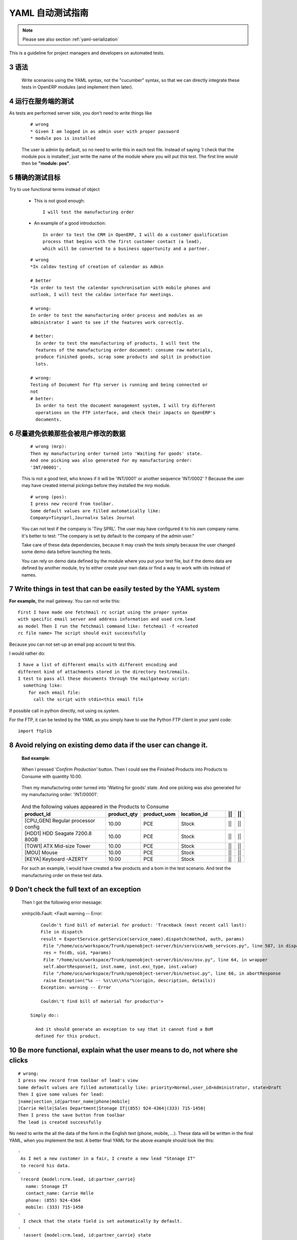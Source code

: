 .. i18n: .. sectnum::
.. i18n:     :start: 3
..

.. sectnum::
    :start: 3

.. i18n: .. _yaml-testing-guidelines:
.. i18n: 
.. i18n: ==============================
.. i18n: Automated YAML Tests Guideline
.. i18n: ==============================
..

.. _yaml-testing-guidelines:

==============================
YAML 自动测试指南
==============================

.. i18n: .. note::
.. i18n: 
.. i18n:     Please see also section :ref:`yaml-serialization`
..

.. note::

    Please see also section :ref:`yaml-serialization`

.. i18n: This is a guideline for project managers and developers on automated tests. 
..

This is a guideline for project managers and developers on automated tests. 

.. i18n: Syntax
.. i18n: ------
..

语法
------

.. i18n:     Write scenarios using the YAML syntax, not the "cucumber" syntax,  so
.. i18n:     that we can directly integrate these tests in OpenERP modules (and implement
.. i18n:     them later).
..

    Write scenarios using the YAML syntax, not the "cucumber" syntax,  so
    that we can directly integrate these tests in OpenERP modules (and implement
    them later).

.. i18n: Tests are run on the server side
.. i18n: --------------------------------
..

运行在服务端的测试
--------------------------------

.. i18n: As tests are performed server side, you don't need to write things like
..

As tests are performed server side, you don't need to write things like

.. i18n:     ::
.. i18n: 
.. i18n:         # wrong
.. i18n:         * Given I am logged in as admin user with proper password
.. i18n:         * module pos is installed
.. i18n: 
.. i18n:     The user is admin by default, so no need to write this in each test
.. i18n:     file. Instead of saying 'I check that the module pos is installed',
.. i18n:     just write the name of the module where you will put this test. The first
.. i18n:     line would then be **"module: pos"**.
..

    ::

        # wrong
        * Given I am logged in as admin user with proper password
        * module pos is installed

    The user is admin by default, so no need to write this in each test
    file. Instead of saying 'I check that the module pos is installed',
    just write the name of the module where you will put this test. The first
    line would then be **"module: pos"**.

.. i18n: Be precise about the goal of the test
.. i18n: ------------------------------------------
.. i18n: Try to use functional terms instead of object
..

精确的测试目标
------------------------------------------
Try to use functional terms instead of object

.. i18n:     * This is not good enough::
.. i18n: 
.. i18n:         I will test the manufacturing order
.. i18n: 
.. i18n:     * An example of a good introduction::
.. i18n: 
.. i18n:          In order to test the CRM in OpenERP, I will do a customer qualification 
.. i18n:          process that begins with the first customer contact (a lead), 
.. i18n:          which will be converted to a business opportunity and a partner.
.. i18n: 
.. i18n:     ::
.. i18n: 
.. i18n:         # wrong
.. i18n:         *In caldav testing of creation of calendar as Admin
.. i18n: 
.. i18n:         # better
.. i18n:         *In order to test the calendar synchronisation with mobile phones and
.. i18n:         outlook, I will test the caldav interface for meetings.
.. i18n: 
.. i18n:         # wrong:
.. i18n:         In order to test the manufacturing order process and modules as an       
.. i18n:         administrator I want to see if the features work correctly.
.. i18n: 
.. i18n:         # better:
.. i18n:           In order to test the manufacturing of products, I will test the
.. i18n:           features of the manufacturing order document: consume raw materials,
.. i18n:           produce finished goods, scrap some products and split in production
.. i18n:           lots.
.. i18n: 
.. i18n:         # wrong:
.. i18n:         Testing of Document for ftp server is running and being connected or
.. i18n:         not
.. i18n:         # better:
.. i18n:           In order to test the document management system, I will try different
.. i18n:           operations on the FTP interface, and check their impacts on OpenERP's
.. i18n:           documents.
..

    * This is not good enough::

        I will test the manufacturing order

    * An example of a good introduction::

         In order to test the CRM in OpenERP, I will do a customer qualification 
         process that begins with the first customer contact (a lead), 
         which will be converted to a business opportunity and a partner.

    ::

        # wrong
        *In caldav testing of creation of calendar as Admin

        # better
        *In order to test the calendar synchronisation with mobile phones and
        outlook, I will test the caldav interface for meetings.

        # wrong:
        In order to test the manufacturing order process and modules as an       
        administrator I want to see if the features work correctly.

        # better:
          In order to test the manufacturing of products, I will test the
          features of the manufacturing order document: consume raw materials,
          produce finished goods, scrap some products and split in production
          lots.

        # wrong:
        Testing of Document for ftp server is running and being connected or
        not
        # better:
          In order to test the document management system, I will try different
          operations on the FTP interface, and check their impacts on OpenERP's
          documents.

.. i18n: Avoid relying on data that can be changed by the user before launching the test
.. i18n: -------------------------------------------------------------------------------
.. i18n:     ::
.. i18n: 
.. i18n:         # wrong (mrp):
.. i18n:         Then my manufacturing order turned into 'Waiting for goods' state.
.. i18n:         And one picking was also generated for my manufacturing order:
.. i18n:         'INT/00001'.
.. i18n: 
.. i18n:     This is not a good test, who knows if it will be 'INT/0001' or another
.. i18n:     sequence 'INT/0002' ? Because the user may have created internal
.. i18n:     pickings before they installed the mrp module.
.. i18n: 
.. i18n:     ::
.. i18n: 
.. i18n:         # wrong (pos):
.. i18n:         I press new record from toolbar.
.. i18n:         Some default values are filled automatically like:
.. i18n:         Company>Tinysprl,Journal>x Sales Journal
.. i18n: 
.. i18n:     You can not test if the company is 'Tiny SPRL'. The user may have
.. i18n:     configured it to his own company name. It's better to test:
.. i18n:     "The company is set by default to the company of the admin user."
.. i18n: 
.. i18n:     Take care of these data dependencies, because it may crash the tests
.. i18n:     simply because the user changed some demo data before launching the tests.
.. i18n: 
.. i18n:     You can rely on demo data defined by the module where you put your test
.. i18n:     file, but if the demo data are defined by another module, try to either
.. i18n:     create your own data or find a way to work with ids instead of names.
..

尽量避免依赖那些会被用户修改的数据
-------------------------------------------------------------------------------
    ::

        # wrong (mrp):
        Then my manufacturing order turned into 'Waiting for goods' state.
        And one picking was also generated for my manufacturing order:
        'INT/00001'.

    This is not a good test, who knows if it will be 'INT/0001' or another
    sequence 'INT/0002' ? Because the user may have created internal
    pickings before they installed the mrp module.

    ::

        # wrong (pos):
        I press new record from toolbar.
        Some default values are filled automatically like:
        Company>Tinysprl,Journal>x Sales Journal

    You can not test if the company is 'Tiny SPRL'. The user may have
    configured it to his own company name. It's better to test:
    "The company is set by default to the company of the admin user."

    Take care of these data dependencies, because it may crash the tests
    simply because the user changed some demo data before launching the tests.

    You can rely on demo data defined by the module where you put your test
    file, but if the demo data are defined by another module, try to either
    create your own data or find a way to work with ids instead of names.

.. i18n: Write things in test that can be easily tested by the YAML system
.. i18n: -----------------------------------------------------------------
..

Write things in test that can be easily tested by the YAML system
-----------------------------------------------------------------

.. i18n: **For** **example,**
.. i18n: the mail gateway. You can not write this::
.. i18n: 
.. i18n:        First I have made one fetchmail rc script using the proper syntax
.. i18n:        with specific email server and address information and used crm.lead
.. i18n:        as model Then I run the fetchmail command like: fetchmail -f <created
.. i18n:        rc file name> The script should exit successfully
..

**For** **example,**
the mail gateway. You can not write this::

       First I have made one fetchmail rc script using the proper syntax
       with specific email server and address information and used crm.lead
       as model Then I run the fetchmail command like: fetchmail -f <created
       rc file name> The script should exit successfully

.. i18n: Because you can not set-up an email pop account to test this.
..

Because you can not set-up an email pop account to test this.

.. i18n: I would rather do::
.. i18n: 
.. i18n:        I have a list of different emails with different encoding and
.. i18n:        different kind of attachments stored in the directory test/emails.
.. i18n:        I test to pass all these documents through the mailgateway script:
.. i18n:          something like:
.. i18n:            for each email file:
.. i18n:              call the script with stdin<this email file
..

I would rather do::

       I have a list of different emails with different encoding and
       different kind of attachments stored in the directory test/emails.
       I test to pass all these documents through the mailgateway script:
         something like:
           for each email file:
             call the script with stdin<this email file

.. i18n: If possible call in python directly, not using os.system.
..

If possible call in python directly, not using os.system.

.. i18n: For the FTP, it can be tested by the YAML as you simply have to use the Python
.. i18n: FTP client in your yaml code::
.. i18n: 
.. i18n:         import ftplib
..

For the FTP, it can be tested by the YAML as you simply have to use the Python
FTP client in your yaml code::

        import ftplib

.. i18n: Avoid relying on existing demo data if the user can change it.
.. i18n: --------------------------------------------------------------
..

Avoid relying on existing demo data if the user can change it.
--------------------------------------------------------------

.. i18n:    **Bad** **example**:
..

   **Bad** **example**:

.. i18n:    When I pressed *'Confirm Production'* button.
.. i18n:    Then I could see the Finished Products into Products to Consume with
.. i18n:    quantity 10.00.
..

   When I pressed *'Confirm Production'* button.
   Then I could see the Finished Products into Products to Consume with
   quantity 10.00.

.. i18n:    Then my manufacturing order turned into 'Waiting for goods' state.
.. i18n:    And one picking was also generated for my manufacturing order:
.. i18n:    'INT/00001'.
..

   Then my manufacturing order turned into 'Waiting for goods' state.
   And one picking was also generated for my manufacturing order:
   'INT/00001'.

.. i18n:    .. csv-table::  And the following values appeared in the Products to Consume
.. i18n:       :header: "product_id","product_qty","product_uom","location_id","||","||"
.. i18n:       :widths: 30,6,6,15,2,2
.. i18n: 
.. i18n:       "[CPU_GEN] Regular processor config","10.00","PCE","Stock","||","||"
.. i18n:       "[HDD1] HDD Seagate 7200.8 80GB","10.00","PCE","Stock","||","||"
.. i18n:       "[TOW1] ATX Mid-size Tower","10.00","PCE","Stock","||","||"
.. i18n:       "[MOU] Mouse","10.00","PCE","Stock","||","||"
.. i18n:       "[KEYA] Keyboard -AZERTY","10.00","PCE","Stock","||","||"
.. i18n: 
.. i18n:    For such an example, I would have created a few products and a bom in the test scenario. And test the manufacturing order on these test data.
..

   .. csv-table::  And the following values appeared in the Products to Consume
      :header: "product_id","product_qty","product_uom","location_id","||","||"
      :widths: 30,6,6,15,2,2

      "[CPU_GEN] Regular processor config","10.00","PCE","Stock","||","||"
      "[HDD1] HDD Seagate 7200.8 80GB","10.00","PCE","Stock","||","||"
      "[TOW1] ATX Mid-size Tower","10.00","PCE","Stock","||","||"
      "[MOU] Mouse","10.00","PCE","Stock","||","||"
      "[KEYA] Keyboard -AZERTY","10.00","PCE","Stock","||","||"

   For such an example, I would have created a few products and a bom in the test scenario. And test the manufacturing order on these test data.

.. i18n: Don't check the full text of an exception
.. i18n: -----------------------------------------
.. i18n:    Then I got the following error message:
..

Don't check the full text of an exception
-----------------------------------------
   Then I got the following error message:

.. i18n:    xmlrpclib.Fault: <Fault warning -- Error::
.. i18n: 
.. i18n:         Couldn't find bill of material for product: 'Traceback (most recent call last):
.. i18n:         File in dispatch
.. i18n:         result = ExportService.getService(service_name).dispatch(method, auth, params)
.. i18n:          File "/home/uco/workspace/Trunk/openobject-server/bin/service/web_services.py", line 587, in dispatch
.. i18n:          res = fn(db, uid, *params)
.. i18n:          File "/home/uco/workspace/Trunk/openobject-server/bin/osv/osv.py", line 64, in wrapper
.. i18n:          self.abortResponse(1, inst.name, inst.exc_type, inst.value)
.. i18n:          File "/home/uco/workspace/Trunk/openobject-server/bin/netsvc.py", line 66, in abortResponse
.. i18n:          raise Exception("%s -- %s\\n\\n%s"%(origin, description, details))
.. i18n:         Exception: warning -- Error
.. i18n:         
.. i18n:         Couldn\'t find bill of material for product\n'>
.. i18n: 
.. i18n:     Simply do::
.. i18n: 
.. i18n:       And it should generate an exception to say that it cannot find a BoM
.. i18n:       defined for this product.
..

   xmlrpclib.Fault: <Fault warning -- Error::

        Couldn't find bill of material for product: 'Traceback (most recent call last):
        File in dispatch
        result = ExportService.getService(service_name).dispatch(method, auth, params)
         File "/home/uco/workspace/Trunk/openobject-server/bin/service/web_services.py", line 587, in dispatch
         res = fn(db, uid, *params)
         File "/home/uco/workspace/Trunk/openobject-server/bin/osv/osv.py", line 64, in wrapper
         self.abortResponse(1, inst.name, inst.exc_type, inst.value)
         File "/home/uco/workspace/Trunk/openobject-server/bin/netsvc.py", line 66, in abortResponse
         raise Exception("%s -- %s\\n\\n%s"%(origin, description, details))
        Exception: warning -- Error
        
        Couldn\'t find bill of material for product\n'>

    Simply do::

      And it should generate an exception to say that it cannot find a BoM
      defined for this product.

.. i18n: Be more functional, explain what the user means to do, not where she clicks
.. i18n: ---------------------------------------------------------------------------
..

Be more functional, explain what the user means to do, not where she clicks
---------------------------------------------------------------------------

.. i18n: ::
.. i18n: 
.. i18n:         # wrong:
.. i18n:         I press new record from toolbar of lead's view
.. i18n:         Some default values are filled automatically like: priority>Normal,user_id>Administrator, state>Draft
.. i18n:         Then I give some values for lead:
.. i18n:         |name|section_id|partner_name|phone|mobile|
.. i18n:         |Carrie Helle|Sales Department|Stonage IT|(855) 924-4364|(333) 715-1450|
.. i18n:         Then I press the save button from toolbar
.. i18n:         The lead is created successfully
..

::

        # wrong:
        I press new record from toolbar of lead's view
        Some default values are filled automatically like: priority>Normal,user_id>Administrator, state>Draft
        Then I give some values for lead:
        |name|section_id|partner_name|phone|mobile|
        |Carrie Helle|Sales Department|Stonage IT|(855) 924-4364|(333) 715-1450|
        Then I press the save button from toolbar
        The lead is created successfully

.. i18n: No need to write the all the data of the form in the English text
.. i18n: (phone, mobile, ...). These data will be written in the final YAML, when
.. i18n: you implement the test. A better final YAML for the above example should
.. i18n: look like this::
.. i18n: 
.. i18n:     -
.. i18n:      As I met a new customer in a fair, I create a new lead "Stonage IT"
.. i18n:      to record his data.
.. i18n:     -
.. i18n:      !record {model:rcrm.lead, id:partner_carrie}
.. i18n:        name: Stonage IT
.. i18n:        contact_name: Carrie Helle
.. i18n:        phone: (855) 924-4364
.. i18n:        mobile: (333) 715-1450
.. i18n:     -
.. i18n:       I check that the state field is set automatically by default.
.. i18n:     -
.. i18n:       !assert {model:crm.lead, id:partner_carrie} state
..

No need to write the all the data of the form in the English text
(phone, mobile, ...). These data will be written in the final YAML, when
you implement the test. A better final YAML for the above example should
look like this::

    -
     As I met a new customer in a fair, I create a new lead "Stonage IT"
     to record his data.
    -
     !record {model:rcrm.lead, id:partner_carrie}
       name: Stonage IT
       contact_name: Carrie Helle
       phone: (855) 924-4364
       mobile: (333) 715-1450
    -
      I check that the state field is set automatically by default.
    -
      !assert {model:crm.lead, id:partner_carrie} state

.. i18n: You can use "onchange" calls in your tests, to simulate the client interface
.. i18n: ----------------------------------------------------------------------------
..

You can use "onchange" calls in your tests, to simulate the client interface
----------------------------------------------------------------------------

.. i18n:     -
.. i18n:       I create a new sale order by filling the partner.
.. i18n:       I want addresses to be filled up by the onchange call but I still need to
.. i18n:       provide dummy addresses (required fields) to allow the record to be created.
.. i18n:     -
.. i18n:       !record {model: sale.order, id: my_order}:
.. i18n:         partner_id: base.res_partner_asus
.. i18n:         pricelist_id: product.list0
.. i18n:         partner_order_id: base.main_address
.. i18n:         partner_invoice_id: base.main_address
.. i18n:         partner_shipping_id: base.main_address
.. i18n:     -
.. i18n:       I then call the onchange method and update the record with the returned value.
.. i18n:     -
.. i18n:       !python {model: sale.order}: |
.. i18n:         my_order = self.browse(cr, uid, ref('my_order'))
.. i18n:         value = my_order.onchange_partner_id(my_order['partner_id']).get('value', {})
.. i18n:         my_order.write(value)
..

    -
      I create a new sale order by filling the partner.
      I want addresses to be filled up by the onchange call but I still need to
      provide dummy addresses (required fields) to allow the record to be created.
    -
      !record {model: sale.order, id: my_order}:
        partner_id: base.res_partner_asus
        pricelist_id: product.list0
        partner_order_id: base.main_address
        partner_invoice_id: base.main_address
        partner_shipping_id: base.main_address
    -
      I then call the onchange method and update the record with the returned value.
    -
      !python {model: sale.order}: |
        my_order = self.browse(cr, uid, ref('my_order'))
        value = my_order.onchange_partner_id(my_order['partner_id']).get('value', {})
        my_order.write(value)
